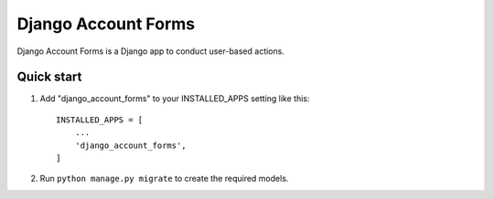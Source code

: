 =====
Django Account Forms
=====

Django Account Forms is a Django app to conduct user-based actions.



Quick start
-----------

1. Add "django_account_forms" to your INSTALLED_APPS setting like this::

    INSTALLED_APPS = [
        ...
        'django_account_forms',
    ]


2. Run ``python manage.py migrate`` to create the required models.